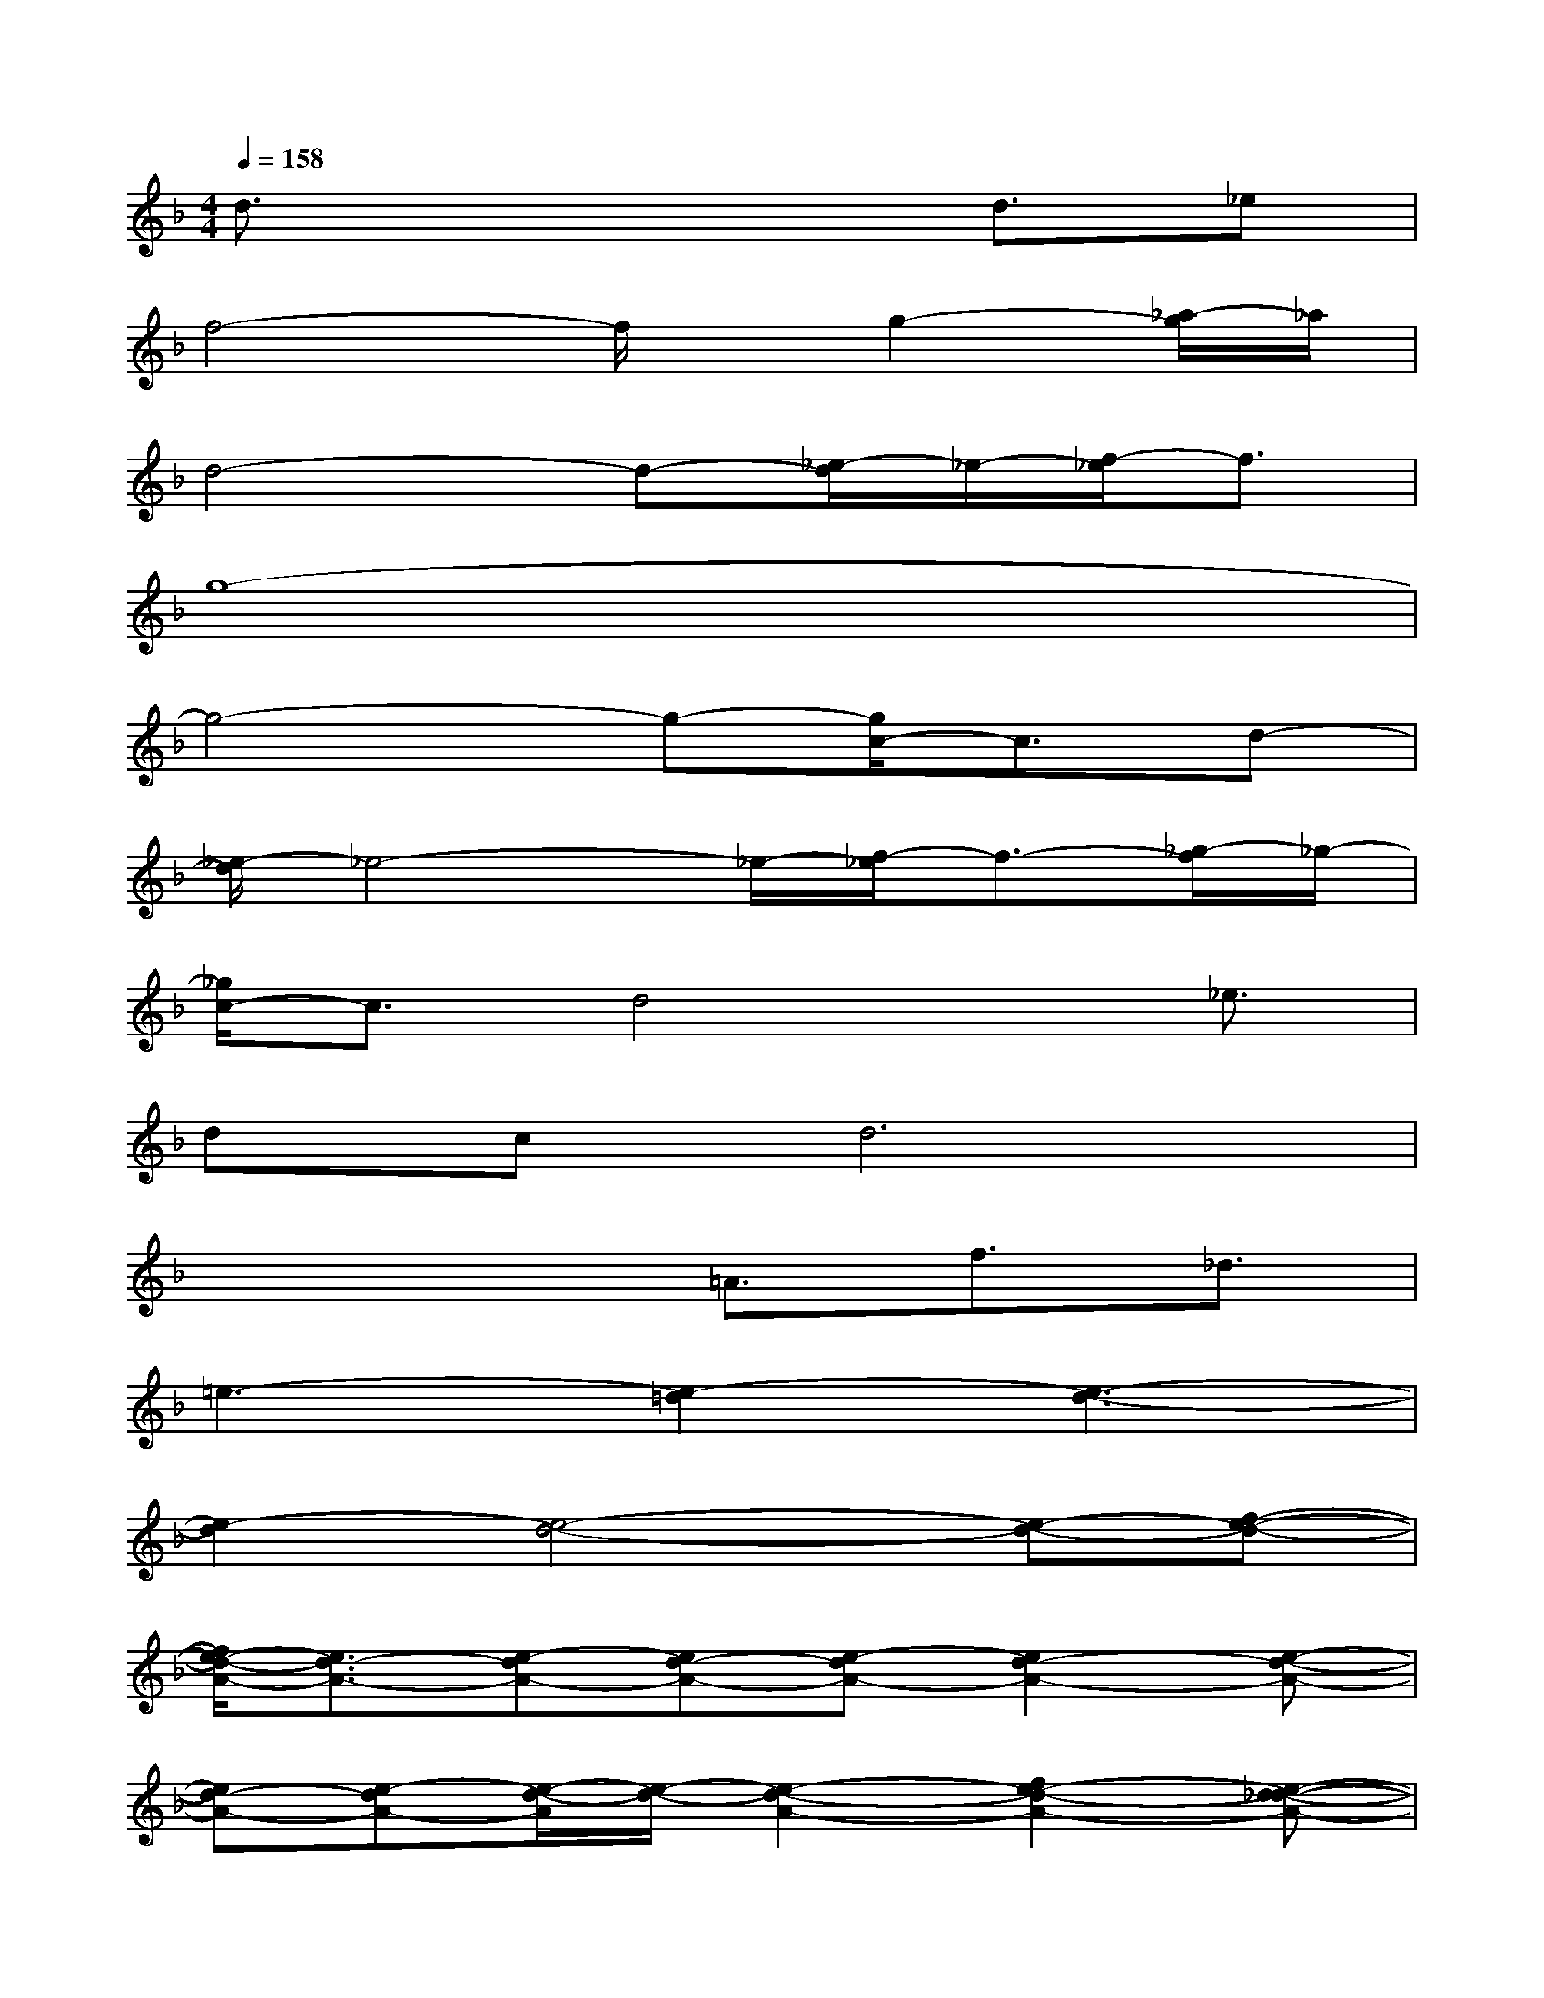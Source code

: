 X:1
T:
M:4/4
L:1/8
Q:1/4=158
K:F%1flats
V:1
d3/2x4d3/2_e|
f4-f/2x/2g2-[_a/2-g/2]_a/2|
d4-d-[_e/2-d/2]_e/2-[f/2-_e/2]f3/2|
g8-|
g4-g-[g/2c/2-]c3/2d-|
[_e/2-d/2]_e4-_e/2-[f/2-_e/2]f3/2-[_g/2-f/2]_g/2-|
[_g/2c/2-]c3/2d4x/2_e3/2|
dcd6|
x3x/2=A3/2f3/2_d3/2|
=e3-[e2-=d2][e3-d3-]|
[e2-d2][e4-d4-][e-d-][f-e-d-]|
[f/2e/2-d/2-A/2-][e3/2d3/2-A3/2-][e-dA-][ed-A-][e-dA-][e2d2-A2-][e-d-A-]|
[ed-A-][e-dA-][e/2-d/2-A/2][e/2-d/2-][e2-d2-A2-][f2e2-d2-A2-][e-d-_d-A-]|
[e/2-=d/2-_d/2A/2-][e/2-=d/2-A/2][e2-d2A2-][e2-d2A2-][e3-d3-A3-]|
[e2-d2A2-][e4-d4-A4-][e-d-A-][f-e-d-A-]|
[f/2e/2-d/2-A/2-][e2-d2-A2-][e/2-d/2A/2-][e2-d2A2-][e3-d3-A3-]